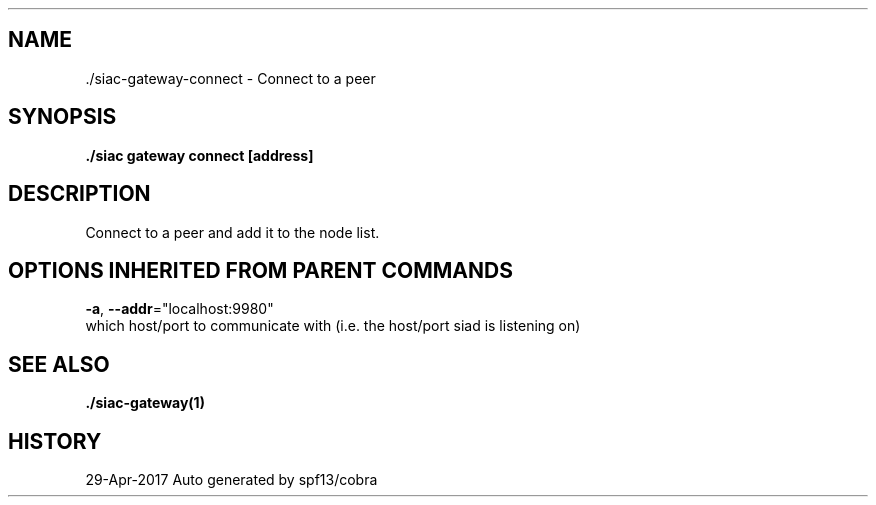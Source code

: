 .TH "./SIAC\-GATEWAY\-CONNECT" "1" "Apr 2017" "Auto generated by spf13/cobra" "siac Manual" 
.nh
.ad l


.SH NAME
.PP
\&./siac\-\&gateway\-\&connect \- Connect to a peer


.SH SYNOPSIS
.PP
\fB\&./siac gateway connect [address]\fP


.SH DESCRIPTION
.PP
Connect to a peer and add it to the node list.


.SH OPTIONS INHERITED FROM PARENT COMMANDS
.PP
\fB\-a\fP, \fB\-\-addr\fP="localhost:9980"
    which host/port to communicate with (i.e. the host/port siad is listening on)


.SH SEE ALSO
.PP
\fB\&./siac\-\&gateway(1)\fP


.SH HISTORY
.PP
29\-Apr\-2017 Auto generated by spf13/cobra

